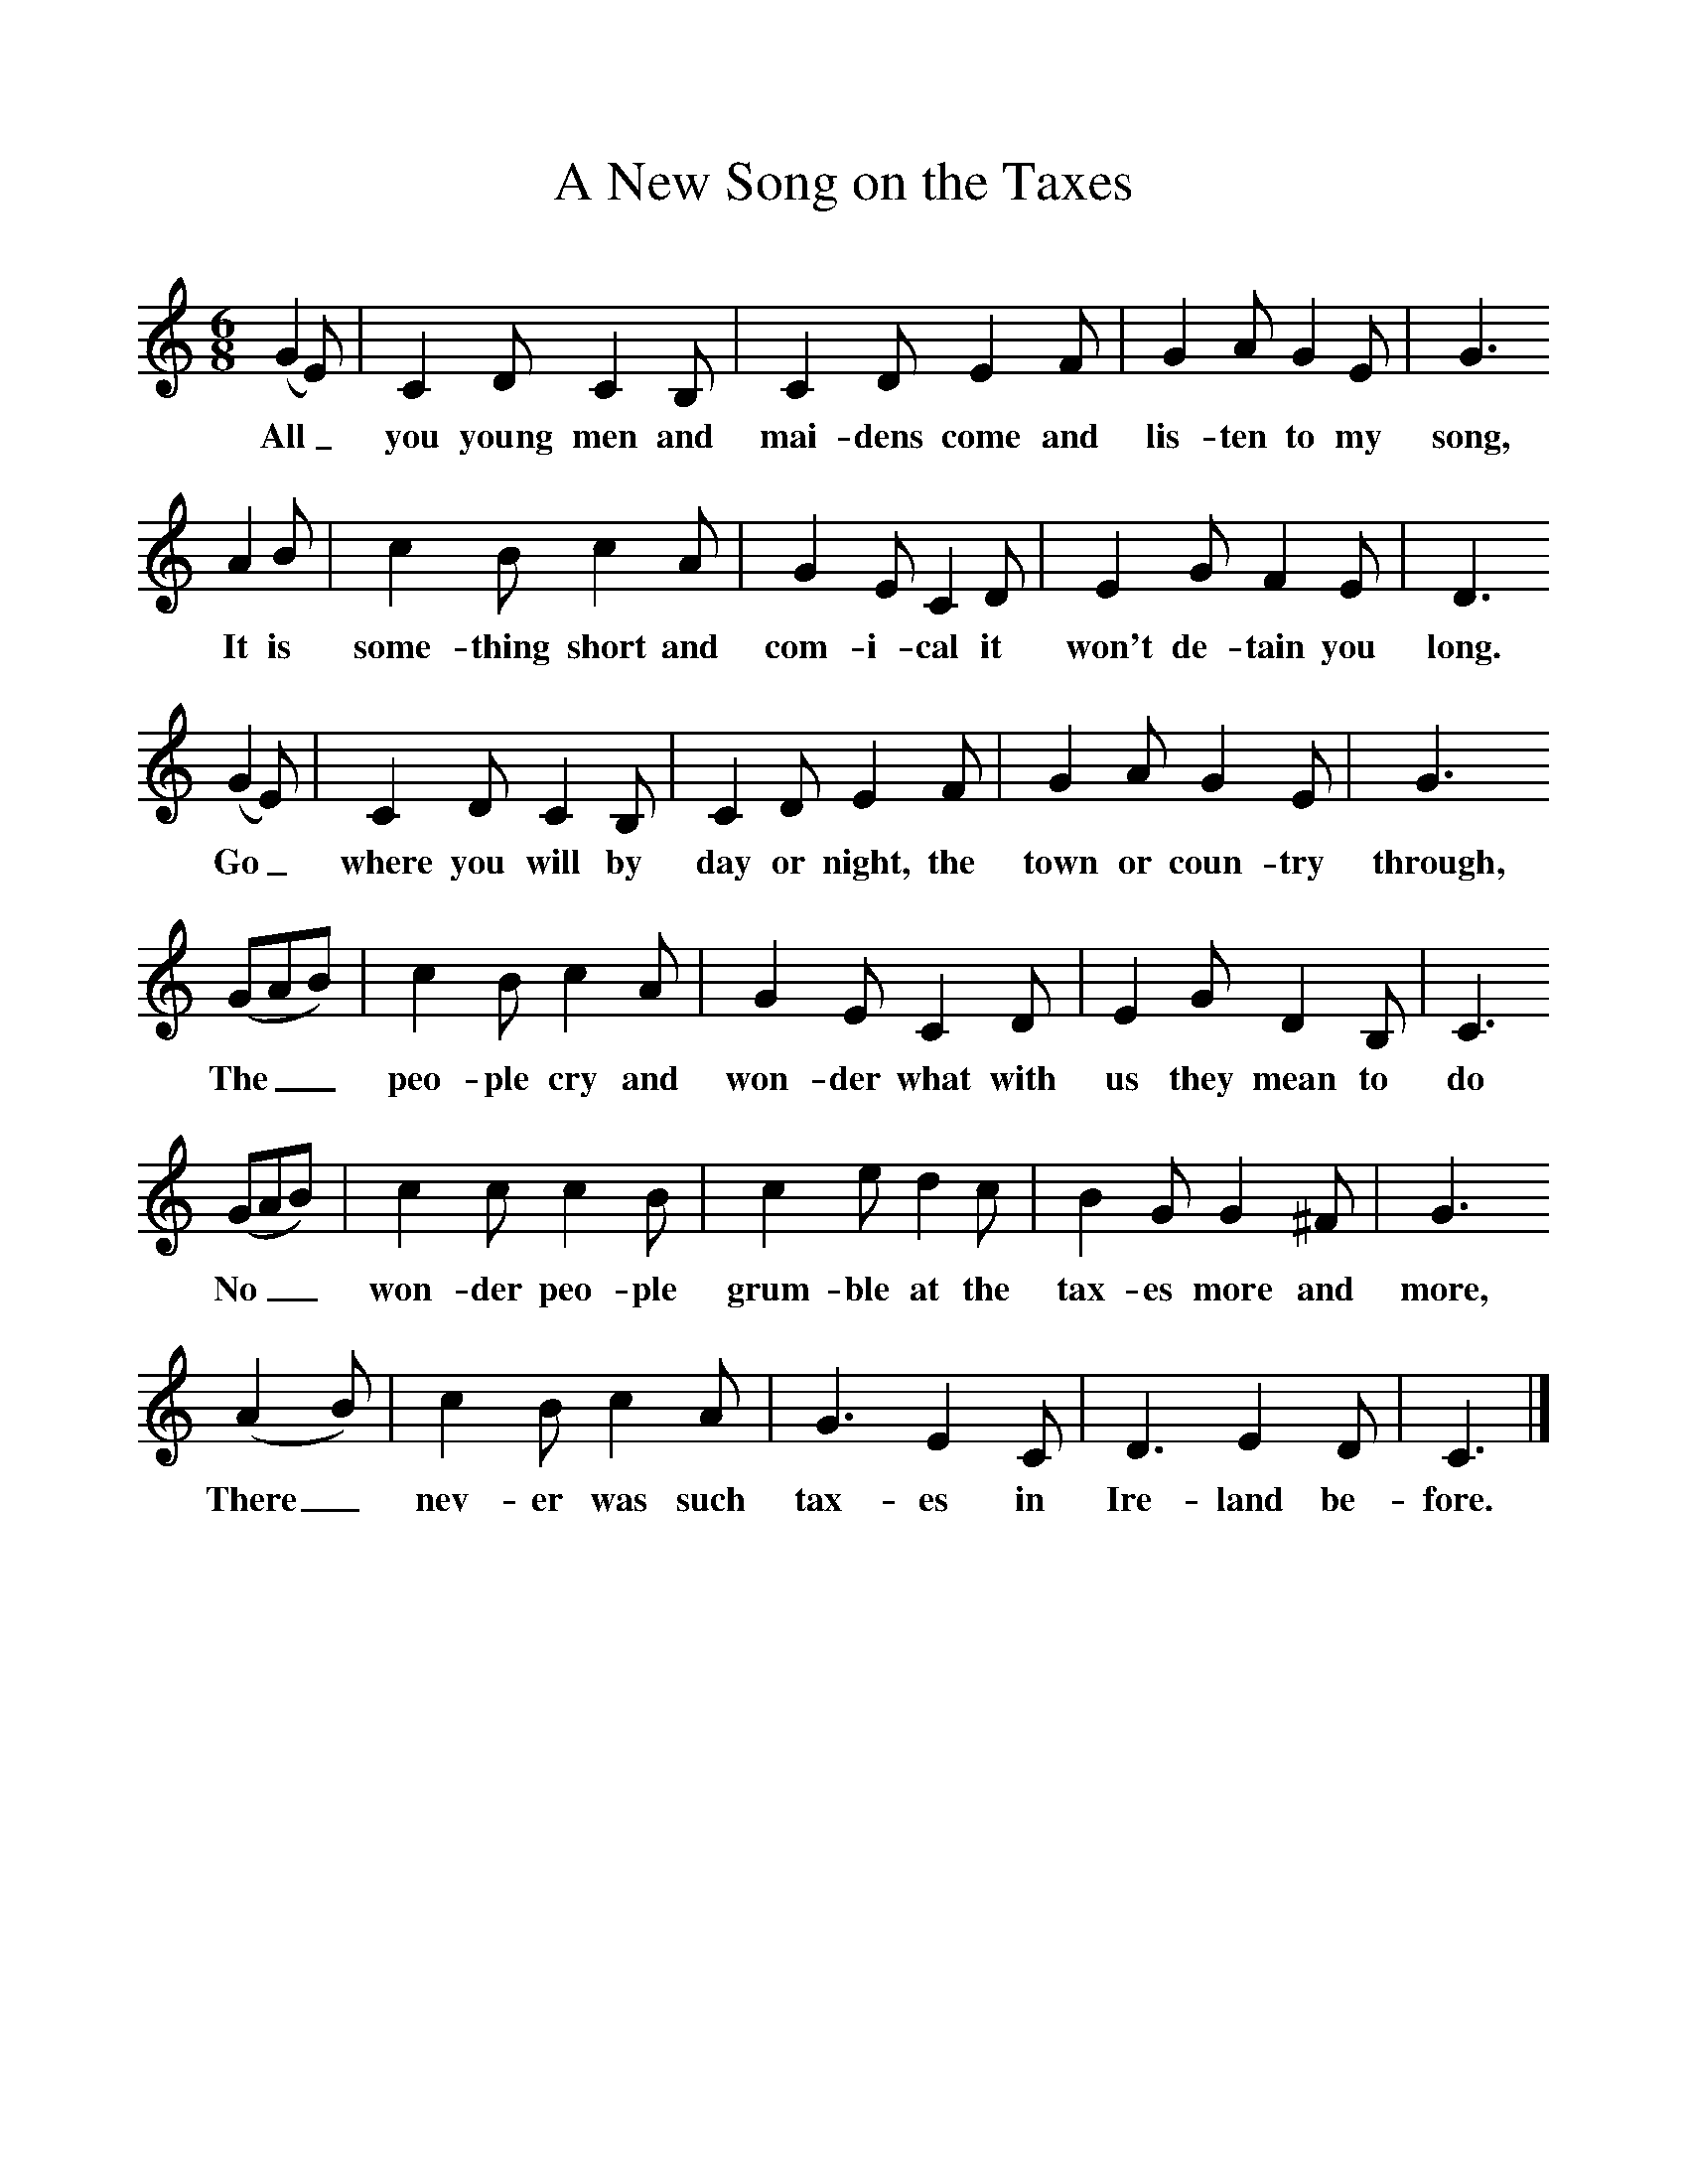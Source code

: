 %%scale 1
X:1     %Music
T:A New Song on the Taxes
B:Singing Together, Autumn 1985, BBC Publications
F:http://www.folkinfo.org/songs
M:6/8     %Meter
L:1/8     %
K:C
(G2 E) |C2 D C2 B, |C2 D E2 F |G2 A G2 E | G3 
w:All_ you young men and mai-dens come and lis-ten to my song,
A2 B |c2 B c2 A |G2 E C2 D |E2 G F2 E | D3
w: It is some-thing short and com-i-cal it won't de-tain you long. 
 (G2 E) |C2 D C2 B, |C2 D E2 F |G2 A G2 E |G3 
w:Go_ where you will by day or night, the town or coun-try through, 
(GAB) |c2 B c2 A |G2 E C2 D |E2 G D2 B, | C3
w:The__ peo-ple cry and won-der what with us they mean to do
(GAB) |c2 c c2 B |c2 e d2 c |B2 G G2 ^F | G3
w: No__ won-der peo-ple grum-ble at the tax-es more and more, 
 (A2 B) |c2 B c2 A |G3 E2 C |D3 E2 D | C3 |]
w:There_ nev-er was such tax-es in Ire-land be-fore. 